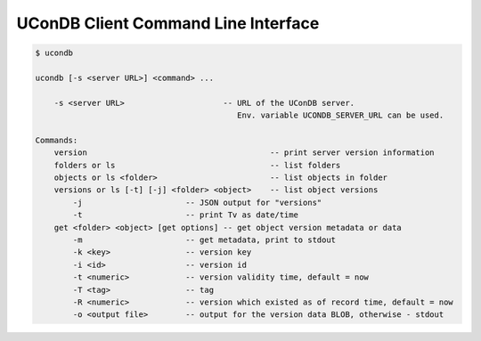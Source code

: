 UConDB Client Command Line Interface
------------------------------------

.. code-block:: shell

    $ ucondb 

    ucondb [-s <server URL>] <command> ...

        -s <server URL>                     -- URL of the UConDB server. 
                                               Env. variable UCONDB_SERVER_URL can be used.

    Commands:
        version                                       -- print server version information
        folders or ls                                 -- list folders
        objects or ls <folder>                        -- list objects in folder
        versions or ls [-t] [-j] <folder> <object>    -- list object versions
            -j                      -- JSON output for "versions"
            -t                      -- print Tv as date/time
        get <folder> <object> [get options] -- get object version metadata or data
            -m                      -- get metadata, print to stdout
            -k <key>                -- version key
            -i <id>                 -- version id
            -t <numeric>            -- version validity time, default = now
            -T <tag>                -- tag
            -R <numeric>            -- version which existed as of record time, default = now
            -o <output file>        -- output for the version data BLOB, otherwise - stdout

